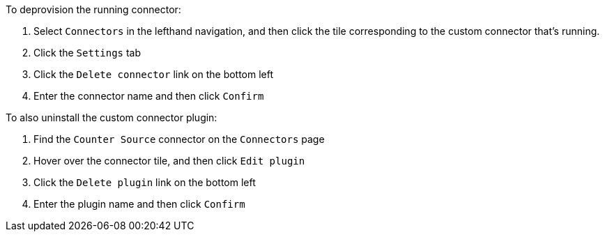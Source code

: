To deprovision the running connector:

1. Select `Connectors` in the lefthand navigation, and then click the tile corresponding to the custom connector that's running.
2. Click the `Settings` tab
3. Click the `Delete connector` link on the bottom left
4. Enter the connector name and then click `Confirm`

To also uninstall the custom connector plugin:

1. Find the `Counter Source` connector on the `Connectors` page
2. Hover over the connector tile, and then click `Edit plugin`
3. Click the `Delete plugin` link on the bottom left
4. Enter the plugin name and then click `Confirm`